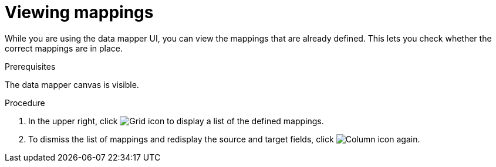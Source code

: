 [id='view-mappings']
= Viewing mappings

While you are using the data mapper UI, you can view the mappings
that are already defined. This lets you check whether the
correct mappings are in place.

.Prerequisites
The data mapper canvas is visible.

.Procedure
. In the upper right, click image:GridIcon.png[Grid icon] to display a list of the defined mappings.

. To dismiss the list of mappings and redisplay the source and
target fields, click image:ColumnIcon.png[Column icon] again.
